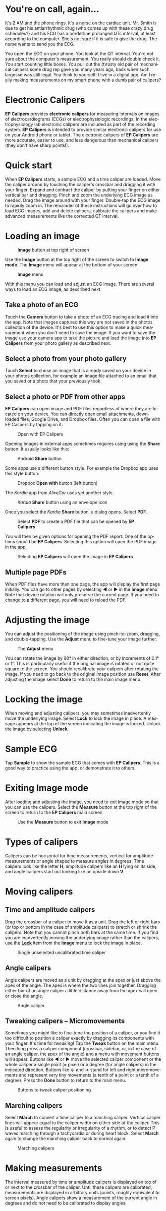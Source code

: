 #+TITLE:     
#+AUTHOR:    David Mann
#+EMAIL:     mannd@epstudiossoftware.com
#+DATE:      [2015-04-09 Thu]
#+DESCRIPTION: EP Calipers Help for Android
#+KEYWORDS:
#+LANGUAGE:  en
#+OPTIONS:   H:3 num:nil toc:t \n:nil @:t ::t |:t ^:t -:t f:t *:t <:t
#+OPTIONS:   TeX:t LaTeX:t skip:nil d:nil todo:t pri:nil tags:not-in-toc
#+INFOJS_OPT: view:nil toc:nil ltoc:t mouse:underline buttons:0 path:http://orgmode.org/org-info.js
#+EXPORT_SELECT_TAGS: export
#+EXPORT_EXCLUDE_TAGS: noexport
#+LINK_UP:   
#+LINK_HOME: 
#+XSLT:
#+HTML_HEAD: <style media="screen" type="text/css"> img {max-width: 100%; height: auto;} </style>
* You're on call, again...
It's 2 AM and the phone rings.  It's a nurse on the cardiac unit.  Mr. Smith is due to get his antiarrhythmic drug (who comes up with these crazy drug schedules?) and his ECG has a borderline prolonged QTc interval, at least according to the computer.  She's not sure if it is safe to give the drug.  The nurse wants to send you the ECG.

You open the ECG on your phone.  You look at the QT interval.  You're not sure about the computer's measurement.  You really should double check it.  You start counting little boxes.  You pull out the (t)rusty old pair of mechanical calipers some drug rep gave you many years ago, back when such largesse was still legal.  You think to yourself: I live in a digital age.  Am I really making measurements on my smart phone with a dumb pair of calipers?
* Electronic Calipers
*EP Calipers* provides *electronic calipers* for measuring intervals on images of electrocardiograms (ECGs) or electrophysiologic recordings.  In the electrophysiology lab electronic calipers are included as part of the recording system.  *EP Calipers* is intended to provide similar electronic calipers for use on your Android phone or tablet.  The electronic calipers of *EP Calipers* are more accurate, easier to use, and less dangerous than mechanical calipers (they don't have sharp points!).
* Quick start
When *EP Calipers* starts, a sample ECG and a time caliper are loaded.
Move the caliper around by touching the caliper's crossbar and
dragging it with your finger.  Expand and contract the caliper by
putting your finger on either vertical bar and dragging.  Pinch and
zoom the underlying ECG image as needed.  Drag the image around with
your finger.  Double-tap the ECG image to rapidly zoom in.
The remainder of these instructions will go over how to load ECG
images, add and delete calipers, calibrate the calipers and make
advanced measurements like the corrected QT interval.
* Loading an image
#+CAPTION: *Image* button at top right of screen
[[./image_button.png]]

Use the *Image* button at the top right of the
screen to switch to *Image mode*.  The *Image* menu will appear at the bottom of your screen.
#+CAPTION: *Image* menu
[[./image_menu2.png]]

With this menu you can load and adjust an ECG image.  There are several ways to load an ECG image, as described next.
** Take a photo of an ECG
Touch the *Camera* button to take a photo of an ECG tracing and load it into the app.  Note that images captured this way are not saved in the photos collection of the device.  It's best to use this option to make a quick measurement when you don't need to save the image.  If you want to save the image use your camera app to take the picture and load the image into *EP Calipers* from your photo gallery as described next.
** Select a photo from your photo gallery
Touch *Select* to chose an image that is already saved on your device in your photos collection, for example an image file attached to an email that you saved or a photo that your previously took.
** Select a photo or PDF from other apps
*EP Calipers* can open image and PDF files regardless of where they are located on your device.  You can directly open email attachments, downloaded files, Google Drive, and Dropbox files.  Often you can open a file with EP Calipers by tapping on it.
#+CAPTION: Open with EP Calipers
[[./open_epcalipers_en.png]]

Opening images in external apps sometimes requires using using the *Share* button.  It usually looks like this: 
#+CAPTION: Android *Share* button
[[./android_share_button.png]]

Some apps use a different button style.  For example the Dropbox app uses this style button:
#+CAPTION: Dropbox *Open with* button (left button)
[[./dropbox_share_button.png]]

The /Kardia/ app from /AliveCor/ uses yet another style.
#+CAPTION: /Kardia/ *Share* button using an envelope icon
[[./alivecor_share_button.png]]

Once you select the /Kardia/ *Share* button, a dialog opens.  Select *PDF*.
#+CAPTION: Select *PDF* to create a PDF file that can be opened by *EP Calipers*
[[./alivecor_dialog.png]]

You will then be given options for opening the PDF report.  One of the options should be *EP Calipers*.  Selecting this option will open the PDF image in the app.
#+CAPTION: Selecting *EP Calipers* will open the image in *EP Calipers*
[[./share_menu.png]]

** Multiple page PDFs
When PDF files have more than one page, the app will display the first page initially.  You can go to other pages by selecting *◀* or *▶* in the *Image* menu.  Note that device rotation will only preserve the current page.  If you need to change to a different page, you will need to reload the PDF.
* Adjusting the image
You can adjust the positioning of the image using pinch-to-zoom, dragging, and double-tapping. Use the *Adjust* menu to fine-tune your image further.  
#+CAPTION: The *Adjust* menu
[[./adjust_menu.png]]

You can rotate the image by 90° in either direction, or by increments of 0.1° or 1°.  This is particularly useful if the original image is rotated or not quite square to the screen.  You should recalibrate your calipers after rotating the image.  If you need to go back to the original image position use *Reset*.  After adjusting the image select *Done* to return to the main image menu.
* <<Lock>>Locking the image
When moving and adjusting calipers, you may sometimes inadvertently move the underlying image.  Select *Lock* to lock the image in place.  A message appears at the top of the screen indicating the image is locked.  Unlock the image by selecting *Unlock*.
* Sample ECG
Tap *Sample* to show the sample ECG that comes with *EP Calipers*.  This is a good way to practice using the app, or demonstrate it to others.
* Exiting *Image* mode
After loading and adjusting the image, you need to exit Image mode so that you can use the calipers.  Select the *Measure* button at the top right of the screen to return to the *EP Calipers* main screen.
#+CAPTION: Use the *Measure* button to exit *Image* mode
[[./measure_button.png]]

* Types of calipers
Calipers can be horizontal for time measurements, vertical for amplitude measurements or angle shaped to measure angles in degrees.  Time calipers look like the letter *H*, amplitude calipers like an *H* lying on its side, and angle calipers start out looking like an upside down *V*.  
* Moving calipers
** Time and amplitude calipers
Drag the crossbar of a caliper to move it as a unit.  Drag the left or right bars (or top or bottom in the case of amplitude calipers) to stretch or shrink the calipers.  Note that you cannot pinch both bars at the same time.  If you find you are inadvertently moving the underlying image rather than the calipers, use the [[Lock][*Lock*]] item from the *Image* menu to lock the image in place.
#+CAPTION: Single unselected uncalibrated time caliper
[[./unselected_time_caliper.png]]

** Angle calipers
Angle calipers are moved as a unit by dragging at the apex or just above the apex of the angle.  The apex is where the two lines join together.  Dragging either bar of an angle caliper a little distance away from the apex will open or close the angle.
#+CAPTION: Angle caliper
[[./angle_caliper.png]]

** <<tweak>>Tweaking calipers -- Micromovements
Sometimes you might like to fine-tune the position of a caliper, or you find it too difficult to position a caliper exactly by dragging its components with your finger.  It's time for /tweaking/!  Tap the *Tweak* button on the main menu.  Then long press a caliper component (crossbar, sidebar, or, in the case of an angle caliper, the apex of the angle) and a menu with movement buttons will appear.  Buttons like *◀* or *▶* move the selected caliper component or the whole caliper a single point (≈ pixel) or a degree (for angle calipers) in the indicated direction.  Buttons like *←* and *→* stand for left and right micromovements and represent very tiny movements (a tenth of a point or a tenth of a degree).  Press the *Done* button to return to the main menu.
#+CAPTION: Buttons to tweak caliper positioning
[[./micromovements.png]]

** Marching calipers
Select *March* to convert a time caliper to a marching caliper.  Vertical caliper lines will appear equal to the caliper width on either side of the caliper.  This is useful to assess the regularity or irregularity of a rhythm, or to detect P waves marching through a tachycardia or during heart block.  Select *March* again to change the marching caliper back to normal again.
#+CAPTION: Marching calipers
[[./marching_calipers.png]]

* Making measurements
The interval measured by time or amplitude calipers is displayed on top of or next to the crossbar of the caliper.  Until these calipers are calibrated, measurements are displayed in arbitrary units (points, roughly equivalent to screen pixels).  Angle calipers show a measurement of the current angle in degrees and do not need to be calibrated to display angles.
* Adding and deleting calipers
Select the *+* button to add new calipers.
#+CAPTION: Main menu, prior to calibration
[[./main_menu_uncalibrated.png]]

Select *Time*, *Amplitude*, or *Angle* to add the type of caliper you want.  

Double-tap a caliper to delete it.
#+CAPTION: Add caliper menu
[[./add_caliper_menu.png]]

* Selecting a caliper
When more than one caliper is present, it is necessary to indicate which caliper you are using for calibration or to make measurements.  You select or unselect calipers by tapping them.  By default an unselected caliper is blue and a selected caliper is red (you can change these colors if you want).  Single tapping an unselected caliper will select it.  Tap it again (but not too soon after the first tap, as a double tap deletes the caliper) to unselect it.  As there can be only one selected caliper at a time, selecting a caliper will unselect any other caliper that happens to be selected.  In some cases a caliper will be selected automatically (for example to do calibration) if you have not already selected one.  If you want to select a different caliper, just tap another caliper.
#+CAPTION: Two uncalibrated calipers: one time and one amplitude caliper.  The time caliper is selected.
[[./selected_caliper.png]]

* Changing caliper colors
Initial caliper colors are set via [[Settings][Settings]], and these colors apply to all newly added calipers.  However, once a caliper is added, its color can be changed, and each caliper can have a different color.  These color changes persist until the calipers are deleted or the app is stopped.  On the main menu, select the *Color* button.  Then long press a caliper to bring up a color wheel.  Select a color and the caliper will change to that color.  If you want to change the default caliper colors for each time the app runs, this can be done via [[Settings][Settings]].
#+CAPTION: Caliper color picker
[[./color_picker.png]]

* Calibration
Select *Calibrate*.  Stretch the selected caliper over a known interval (such as 1000 msec for time, or 10 mm for amplitude calipers).  Select *Set*.  In the dialog box, make sure the interval matches what you are measuring.  Enter both the calibration interval and units (e.g. 500 msec or 1 sec or 1 mV).  Select *Set* in the dialog box to set the calibration.  Time and amplitude calipers need to be calibrated separately.  Once calibrated, calipers will show intervals in the units used to calibrate.  Newly created calipers will use the same calibration.
#+CAPTION: Time caliper about to be calibrated
[[./calibration_dialog.png]]

#+CAPTION: Calibrated time caliper
[[./calibrated_caliper.png]]

Angle calipers do not need to be calibrated.  However, after calibration of time and amplitude calipers, angle calipers can be used as a [[Brugadometer]].
* Changing calibration
You can recalibrate at any time.  You can clear all calibration by selecting *Clear* in the calibration toolbar.  Note that calibration is maintained if the device is rotated or the image is zoomed.  Selecting a new image will reset calibration.
* Interval/Rate
Once a time (horizontal) caliper is calibrated, provided you use time units (such as msec or sec) for the calibration, it is possible to toggle between interval measurements (e.g. 600 msec) and heart rate measurements (e.g. 100 bpm) by selecting *I/R*.
* Mean rate and interval calculation
Select a calibrated caliper and stretch it over a number of intervals. Select *mRate* and enter the number of intervals measured.  A dialog box will show the calculated mean heart rate and interval.  This is useful for calculating rates and intervals in irregular rhythms, such as atrial fibrillation.
* QTc calculation
Select *QTc*.  Stretch a time caliper over one or more RR intervals and select *Measure*.  Enter the number of intervals the caliper is stretched over and select *Continue*.  Then use the same caliper to measure the QT interval.  Select *Measure*.  A dialog box will give the calculated QTc using Bazett's formula by default.  Select *Repeat QT* to make another QT measurement using the same measured RR interval.  Select *Done* to finish measuring the QTc.  You can change the QTc formula using [[Settings][Settings]].  
#+CAPTION: QTc measurement first step: measure 1 or more RR intervals
[[./qtc_step_1.png]]
#+CAPTION: QTc measurement second step: measure the QT interval
[[./qtc_step_2.png]]
#+CAPTION: QTc result
[[./qtc_result.png]]
** Tweaking during QT measurement
Note that during all other measurements, it is possible to micromove (i.e. "[[tweak][tweak]]") the caliper using the buttons of the *Tweak* menu prior to making the measurement.  However, during the second step of measuring the QTc (the QT measurement), the *Tweak* menu item is not accessible due to the presence of the QT measurement menu.  Because of this, to allow micromovements when measuring the QT, a long press on the individual caliper components can be used to bring up the micromovement buttons and allow fine-tuning of the caliper position when measuring the QT, prior to the final QTc calculation.  However, this is an optional setting.  Some people hesitate while moving a caliper, but aren't intending to bring up the *Tweak* menu; in fact, this can be an annoyance.  This is why long press gestures are not implemented throughout the app.  But in the specific situation of measuring the QT, one might desire this functionality.  This is an opt-in preference.  Set it by toggling on the *Allow Tweak during QTc* [[Settings][setting]].
* Brugadometer
The *Brugadometer* is a diagnostic tool for Brugada syndrome developed in collaboration with Dr. Adrian Baranchuk and his colleagues at Queen's University Kingston, Ontario, Canada.  It is a tool intended to distinguish between ECGs with a Brugada syndrome pattern in leads V1 or V2 and ECGs with incomplete right bundle branch block.  This tool is under development in *EP Calipers* and will likely evolve in future updates.  In order to use the *Brugadometer*, it is necessary to calibrate an amplitude caliper in millimeters (mm) and to calibrate a time caliper preferably in msec or mm.  After doing so, an angle caliper will appear to have a triangle at its apex as shown below.
#+CAPTION: Brugadometer showing triangle base 5 mm below apex of caliper
[[./brugadometer1.png]]

The triangle base will be located 5 mm below the apex of the triangle.  Proper alignment of this triangle with an r' wave in a person with a suspected Brugada ECG will provide measurement of the so-called /beta angle/ and the triangle base.  A triangle base > 160 msec (4 mm at standard ECG recording speed of 25 mm/sec) has an increased probability of being a Brugada ECG.   Please see [[https://www.ncbi.nlm.nih.gov/pmc/articles/PMC4040869/][de Luna AB, Garcia-Niebla J, Baranchuk A.  New electrocardiographic features in Brugada syndrome. Curr Cardiol Rev. 2014 Aug; 10(3): 175-180]] for further information.

* <<Settings>>Settings
Preferences such as caliper colors and default calibration intervals can be selected using the *Settings* menu item on the toolbar at the top of the app.
* Limitations
- After device rotation, only the currently loaded page of a multi-page PDF image is available.  It is necessary to reload the PDF in order to change pages again.
* Acknowledgments
- Thanks to Dr. Michael Katz for the concept.
- Thanks to Dr. Adrian Baranchuk and his colleagues at Queen's University Kingston, Ontario, Canada for the concept of the Brugadometer and for assistance in implementing this algorithm.
- Thanks to Scott Krankkala for the idea behind marching calipers.
- French translation by David Mann, Gretchen Mann, Juliet Mann and Jean-Claude Hounou.  Also thanks to Dr. Pierre Taboulet for confirming to me that a cardiologist’s caliper is a "Compas" and not an "Étrier!"
- Thanks to Victoria Churilina for the Russian translation
- The source code for *EP Calipers* is available on [[https://github.com/mannd/epcalipers-android][GitHub]].
- *EP Calipers* is open source software and is licensed under the [[https://www.gnu.org/copyleft/gpl.html][GNU General Public License version 3]].  No guarantees are made as to the accuracy of the app, so use at your own risk.
- For questions, error reporting or suggestions contact [[mailto:mannd@epstudiossoftware.com][EP Studios]].
- Website: [[http://www.epstudiossoftware.com][epstudiossoftware.com]]
